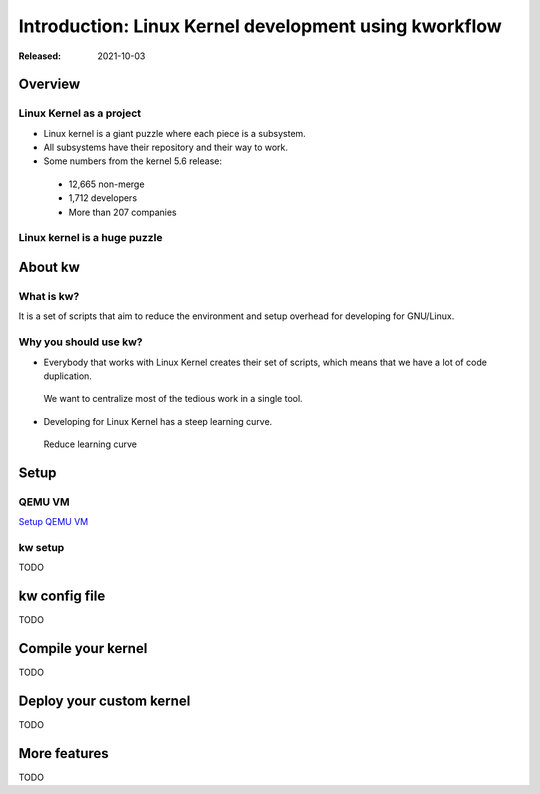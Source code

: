 .. raw:: html

  <!-- Slide -->
  <section>
    <img width="800" height="327" src="_static/kw.png" style="background:none; border:none; box-shadow:none;">
    <br>
    <img width="120" height="41" src="_static/by.png" style="background:none; border:none; box-shadow:none;">
  </section>

======================================================
Introduction: Linux Kernel development using kworkflow
======================================================

:Released: 2021-10-03

Overview
========

Linux Kernel as a project
-------------------------

* Linux kernel is a giant puzzle where each piece is a subsystem.
* All subsystems have their repository and their way to work.
* Some numbers from the kernel 5.6 release:

 * 12,665 non-merge
 * 1,712 developers
 * More than 207 companies

Linux kernel is a huge puzzle
-----------------------------

.. revealjs-section::
    :data-background-image: _static/linux-puzzle.jpg
    :data-background-size: contain

About kw
========

What is kw?
-----------

It is a set of scripts that aim to reduce the environment and setup overhead
for developing for GNU/Linux. 

Why you should use kw?
----------------------

* Everybody that works with Linux Kernel creates their set of scripts, which
  means that we have a lot of code duplication.

 We want to centralize most of the tedious work in a single tool.

* Developing for Linux Kernel has a steep learning curve.

 Reduce learning curve

Setup
=====

QEMU VM
-------

`Setup QEMU VM <https://flusp.ime.usp.br/others/use-qemu-to-play-with-linux/>`_

kw setup
--------

TODO

kw config file
==============

TODO

Compile your kernel
===================

TODO

Deploy your custom kernel
=========================

TODO

More features
=============

TODO
